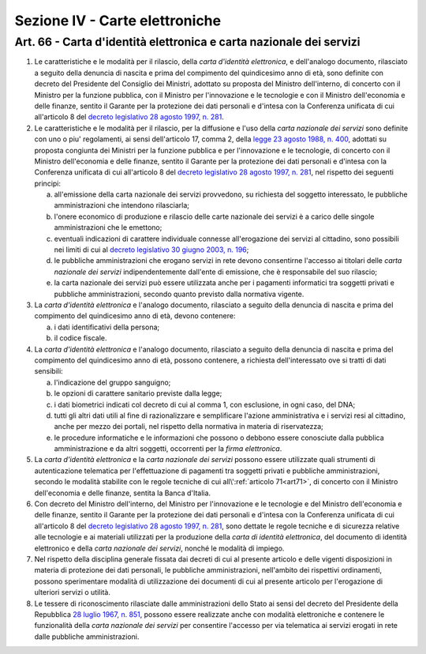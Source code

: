 Sezione IV - Carte elettroniche
*******************************

Art. 66 - Carta d'identità elettronica e carta nazionale dei servizi
....................................................................

1. Le caratteristiche e le modalità per il rilascio, della *carta d'identità
   elettronica*, e dell'analogo documento, rilasciato a seguito della denuncia
   di nascita e prima del compimento del quindicesimo anno di età, sono
   definite con decreto del Presidente del Consiglio dei Ministri, adottato su
   proposta del Ministro dell'interno, di concerto con il Ministro per la
   funzione pubblica, con il Ministro per l'innovazione e le tecnologie e con
   il Ministro dell'economia e delle finanze, sentito il Garante per la
   protezione dei dati personali e d'intesa con la Conferenza unificata di cui
   all'articolo 8 del `decreto legislativo 28 agosto 1997, n. 281`_.

2. Le caratteristiche e le modalità per il rilascio, per la diffusione e l'uso
   della *carta nazionale dei servizi* sono definite con uno o piu'
   regolamenti, ai sensi dell'articolo 17, comma 2, della `legge 23 agosto 1988,
   n. 400`_, adottati su proposta congiunta dei Ministri per la funzione
   pubblica e per l'innovazione e le tecnologie, di concerto con il Ministro
   dell'economia e delle finanze, sentito il Garante per la protezione dei dati
   personali e d'intesa con la Conferenza unificata di cui all'articolo 8 del
   `decreto legislativo 28 agosto 1997, n. 281`_, nel rispetto dei seguenti
   principi:

   a) all'emissione della carta nazionale dei servizi provvedono, su richiesta
      del soggetto interessato, le pubbliche amministrazioni che intendono
      rilasciarla;
   b) l'onere economico di produzione e rilascio delle carte nazionale dei
      servizi è a carico delle singole amministrazioni che le emettono;
   c) eventuali indicazioni di carattere individuale connesse all'erogazione
      dei servizi al cittadino, sono possibili nei limiti di cui al `decreto
      legislativo 30 giugno 2003, n. 196`_;
   d) le pubbliche amministrazioni che erogano servizi in rete devono
      consentirne l'accesso ai titolari delle *carta nazionale dei servizi*
      indipendentemente dall'ente di emissione, che è responsabile del suo
      rilascio;
   e) la carta nazionale dei servizi può essere utilizzata anche per i
      pagamenti informatici tra soggetti privati e pubbliche amministrazioni,
      secondo quanto previsto dalla normativa vigente.
 
3. La *carta d'identità elettronica* e l'analogo documento, rilasciato a
   seguito della denuncia di nascita e prima del compimento del quindicesimo
   anno di età, devono contenere:

   a) i dati identificativi della persona;
   b) il codice fiscale.

4. La *carta d'identità elettronica* e l'analogo documento, rilasciato a
   seguito della denuncia di nascita e prima del compimento del quindicesimo
   anno di età, possono contenere, a richiesta dell'interessato ove si tratti
   di dati sensibili:
 
   a) l'indicazione del gruppo sanguigno;
   b) le opzioni di carattere sanitario previste dalla legge;
   c) i dati biometrici indicati col decreto di cui al comma 1, con esclusione,
      in ogni caso, del DNA;
   d) tutti gli altri dati utili al fine di razionalizzare e semplificare
      l'azione amministrativa e i servizi resi al cittadino, anche per mezzo
      dei portali, nel rispetto della normativa in materia di riservatezza;
   e) le procedure informatiche e le informazioni che possono o debbono essere
      conosciute dalla pubblica amministrazione e da altri soggetti, occorrenti
      per la *firma elettronica*.

5. La *carta d'identità elettronica* e la *carta nazionale dei servizi* possono
   essere utilizzate quali strumenti di autenticazione telematica per
   l'effettuazione di pagamenti tra soggetti privati e pubbliche
   amministrazioni, secondo le modalità stabilite con le regole tecniche di cui
   all\\':ref:`articolo 71<art71>`, di concerto con il Ministro dell'economia e
   delle finanze, sentita la Banca d'Italia.

6. Con decreto del Ministro dell'interno, del Ministro per l'innovazione e le
   tecnologie e del Ministro dell'economia e delle finanze, sentito il Garante
   per la protezione dei dati personali e d'intesa con la Conferenza unificata
   di cui all'articolo 8 del `decreto legislativo 28 agosto 1997, n. 281`_,
   sono dettate le regole tecniche e di sicurezza relative alle tecnologie e ai
   materiali utilizzati per la produzione della *carta di identità
   elettronica*, del documento di identità elettronico e della *carta nazionale
   dei servizi*, nonché le modalità di impiego.
 
7. Nel rispetto della disciplina generale fissata dai decreti di cui al
   presente articolo e delle vigenti disposizioni in materia di protezione dei
   dati personali, le pubbliche amministrazioni, nell'ambito dei rispettivi
   ordinamenti, possono sperimentare modalità di utilizzazione dei documenti
   di cui al presente articolo per l'erogazione di ulteriori servizi o
   utilità.

8. Le tessere di riconoscimento rilasciate dalle amministrazioni dello Stato ai
   sensi del decreto del Presidente della Repubblica `28 luglio 1967, n. 851`_,
   possono essere realizzate anche con modalità elettroniche e contenere le
   funzionalità della *carta nazionale dei servizi* per consentire l'accesso
   per via telematica ai servizi erogati in rete dalle pubbliche
   amministrazioni.

.. _`decreto legislativo 28 agosto 1997, n. 281`: http://www.normattiva.it/uri-res/N2Ls?urn:nir:stato:decreto.legislativo:1997-08-28;281!vig=
.. _`legge 23 agosto 1988, n. 400`: http://www.normattiva.it/uri-res/N2Ls?urn:nir:stato:legge:1988-08-23;400!vig=
.. _`decreto legislativo 30 giugno 2003, n. 196`: http://www.normattiva.it/uri-res/N2Ls?urn:nir:stato:decreto.legislativo:2003-06-30;196!vig=
.. _`28 luglio 1967, n. 851`: http://www.normattiva.it/uri-res/N2Ls?urn:nir:stato:decreto.del.presidente.della.repubblica:1967-07-28;851!vig=
